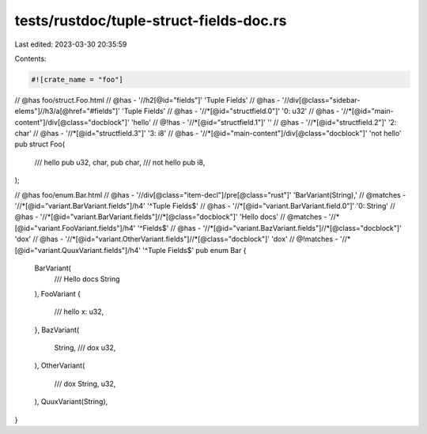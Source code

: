 tests/rustdoc/tuple-struct-fields-doc.rs
========================================

Last edited: 2023-03-30 20:35:59

Contents:

.. code-block:: rs

    #![crate_name = "foo"]

// @has foo/struct.Foo.html
// @has - '//h2[@id="fields"]' 'Tuple Fields'
// @has - '//div[@class="sidebar-elems"]//h3/a[@href="#fields"]' 'Tuple Fields'
// @has - '//*[@id="structfield.0"]' '0: u32'
// @has - '//*[@id="main-content"]/div[@class="docblock"]' 'hello'
// @!has - '//*[@id="structfield.1"]' ''
// @has - '//*[@id="structfield.2"]' '2: char'
// @has - '//*[@id="structfield.3"]' '3: i8'
// @has - '//*[@id="main-content"]/div[@class="docblock"]' 'not hello'
pub struct Foo(
    /// hello
    pub u32,
    char,
    pub char,
    /// not hello
    pub i8,
);

// @has foo/enum.Bar.html
// @has - '//div[@class="item-decl"]/pre[@class="rust"]' 'BarVariant(String),'
// @matches - '//*[@id="variant.BarVariant.fields"]/h4' '^Tuple Fields$'
// @has - '//*[@id="variant.BarVariant.field.0"]' '0: String'
// @has - '//*[@id="variant.BarVariant.fields"]//*[@class="docblock"]' 'Hello docs'
// @matches - '//*[@id="variant.FooVariant.fields"]/h4' '^Fields$'
// @has - '//*[@id="variant.BazVariant.fields"]//*[@class="docblock"]' 'dox'
// @has - '//*[@id="variant.OtherVariant.fields"]//*[@class="docblock"]' 'dox'
// @!matches - '//*[@id="variant.QuuxVariant.fields"]/h4' '^Tuple Fields$'
pub enum Bar {
    BarVariant(
        /// Hello docs
        String
    ),
    FooVariant {
       /// hello
       x: u32,
    },
    BazVariant(
        String,
        /// dox
        u32,
    ),
    OtherVariant(
        /// dox
        String,
        u32,
    ),
    QuuxVariant(String),
}



